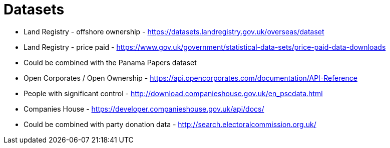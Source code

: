 

= Datasets

* Land Registry - offshore ownership - https://datasets.landregistry.gov.uk/overseas/dataset 
* Land Registry - price paid - https://www.gov.uk/government/statistical-data-sets/price-paid-data-downloads
* Could be combined with the Panama Papers dataset


* Open Corporates / Open Ownership - https://api.opencorporates.com/documentation/API-Reference 
* People with significant control - http://download.companieshouse.gov.uk/en_pscdata.html 
* Companies House - https://developer.companieshouse.gov.uk/api/docs/ 
* Could be combined with party donation data - http://search.electoralcommission.org.uk/ 




